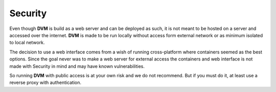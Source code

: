 Security
========

Even though **DVM** is build as a web server and can be deployed as such, it is not meant to be hosted on a server and accessed over the internet. **DVM** is made to be run locally without access form external network or as minimum isolated to local network.

The decision to use a web interface comes from a wish of running cross-platform where containers seemed as the best options. Since the goal never was to make a web server for external access the containers and web interface is not made with Security in mind and may have known vulnerabilities.

So running **DVM** with public access is at your own risk and we do not recommend. But if you must do it, at least use a reverse proxy with authentication.
